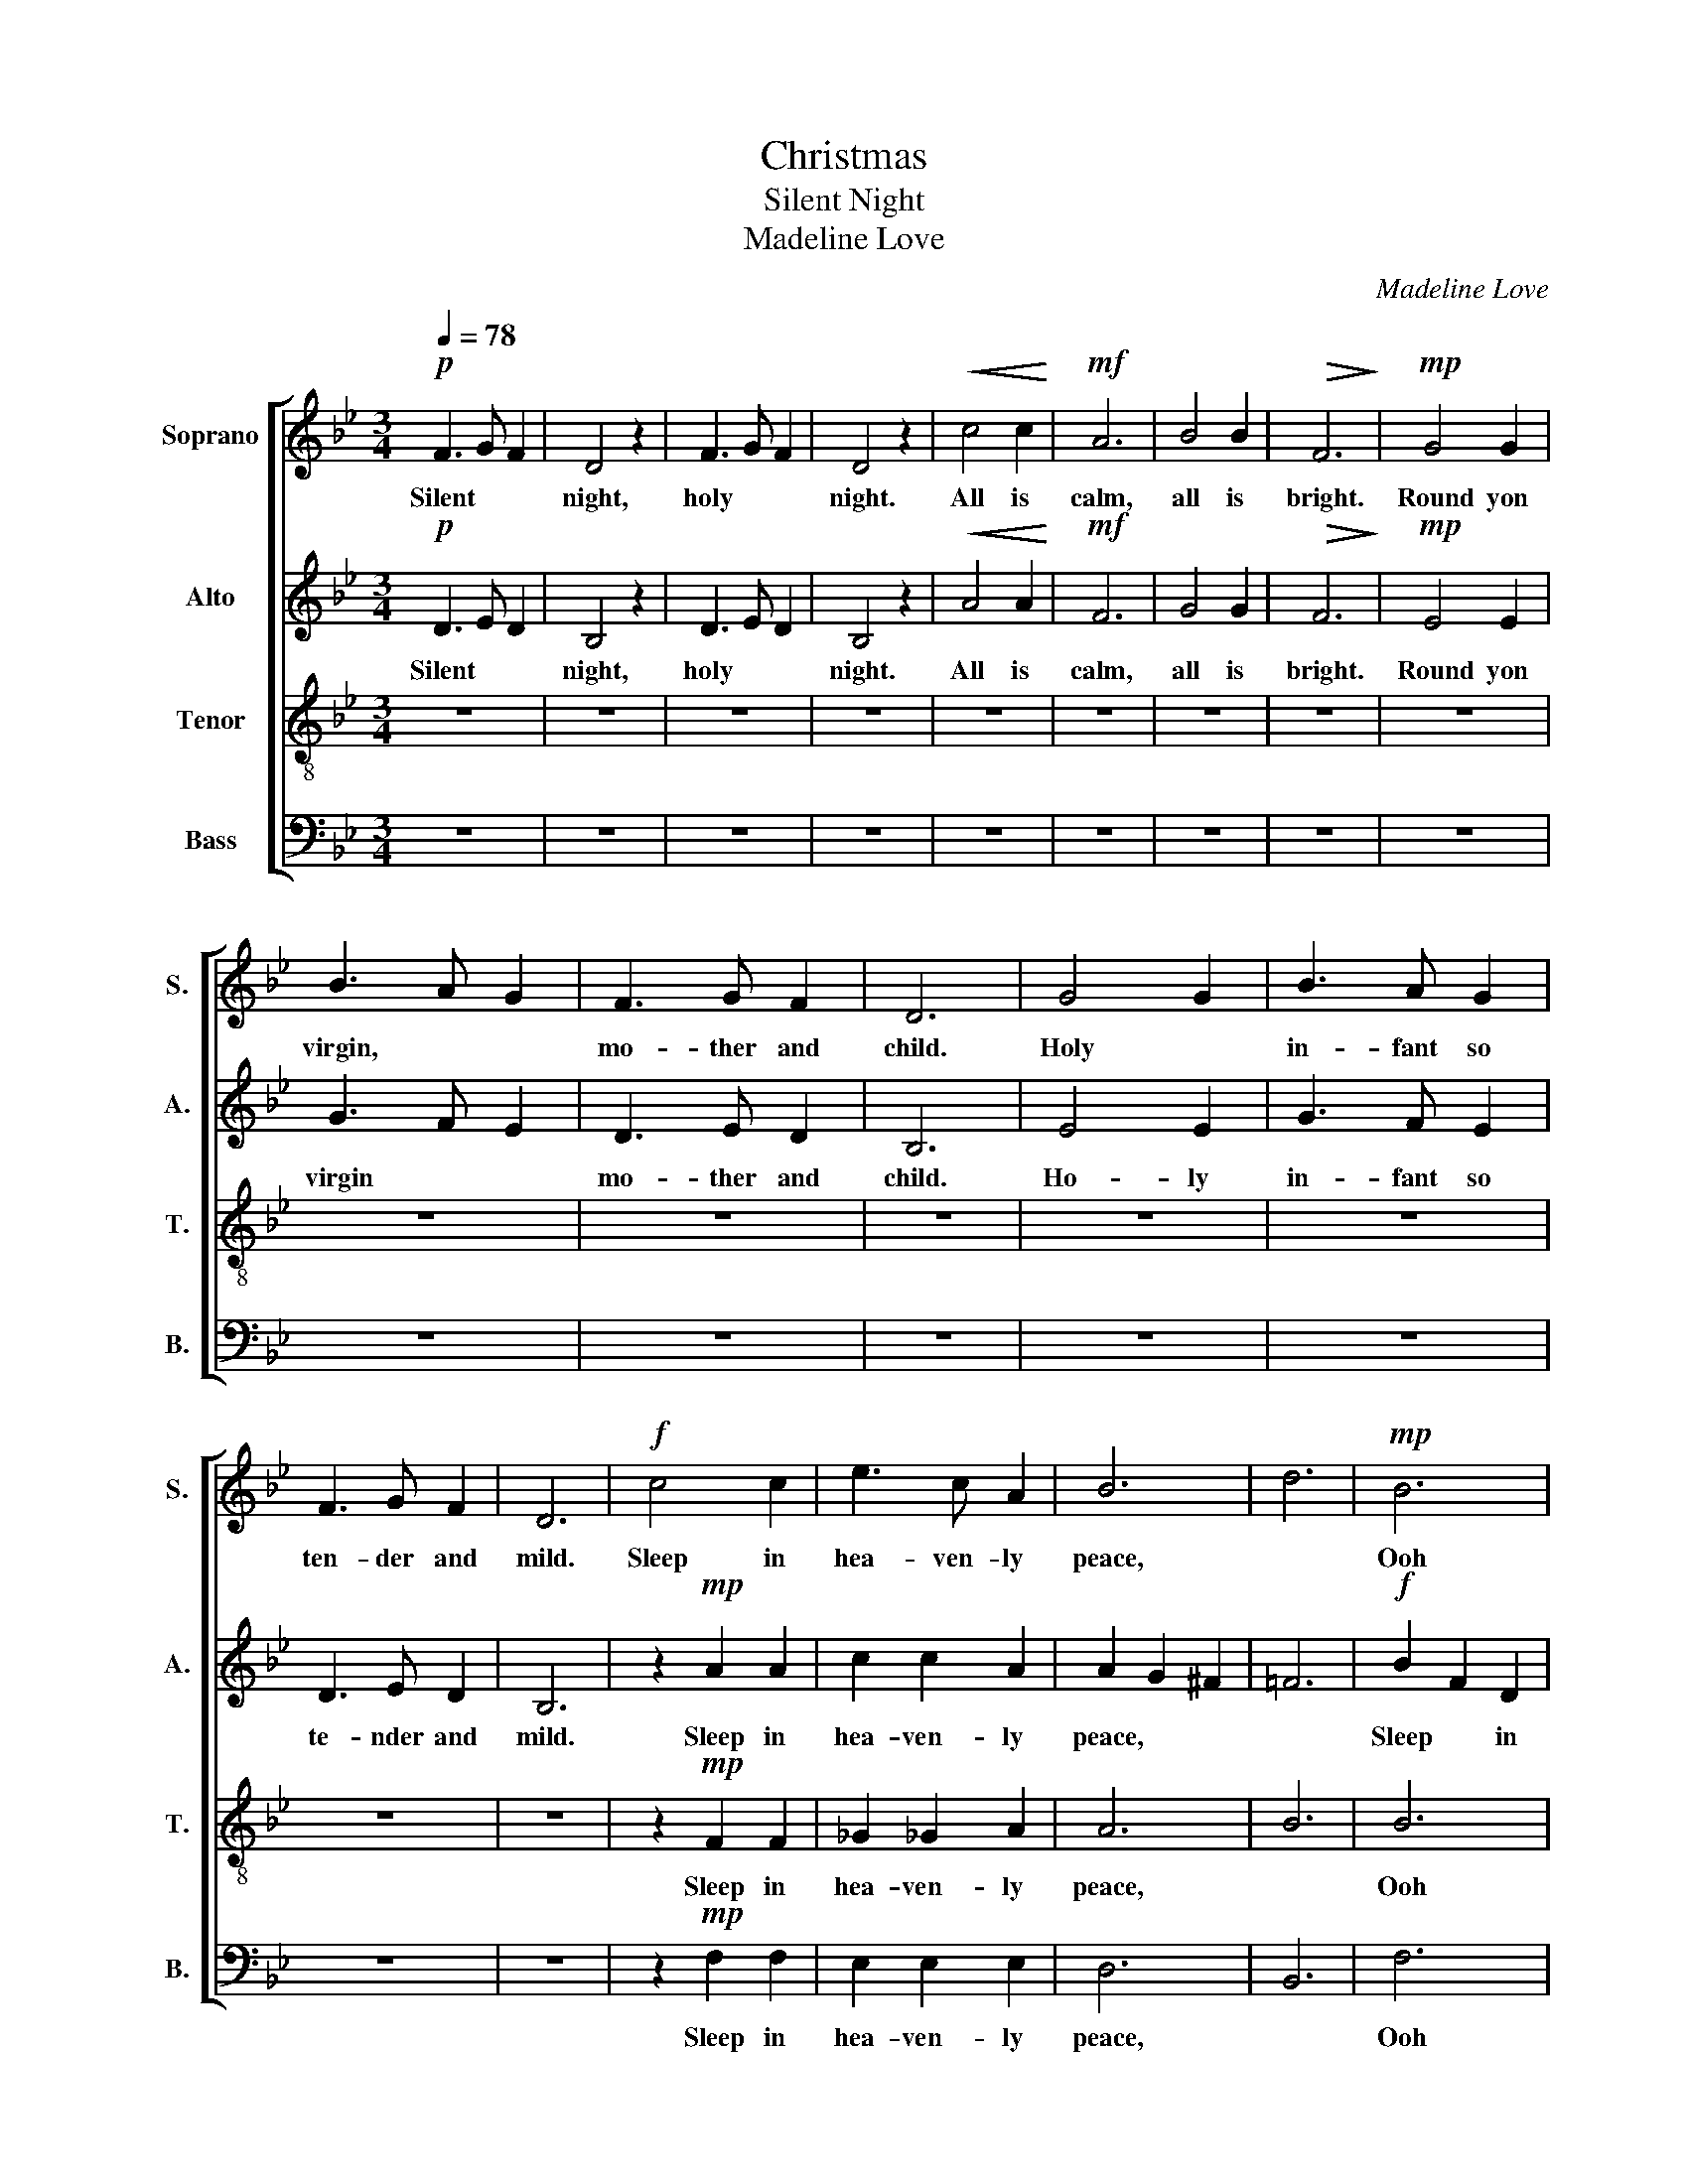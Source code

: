 X:1
T:Christmas
T:Silent Night
T:Madeline Love
C:Madeline Love
%%score [ 1 2 3 4 ]
L:1/8
Q:1/4=78
M:3/4
K:Bb
V:1 treble nm="Soprano" snm="S."
V:2 treble nm="Alto" snm="A."
V:3 treble-8 nm="Tenor" snm="T."
V:4 bass nm="Bass" snm="B."
V:1
!p! F3 G F2 | D4 z2 | F3 G F2 | D4 z2 |!<(! c4 c2!<)! |!mf! A6 | B4 B2 |!>(! F6!>)! |!mp! G4 G2 | %9
w: Silent * *|night,|holy * *|night.|All is|calm,|all is|bright.|Round yon|
w: |||||||||
 B3 A G2 | F3 G F2 | D6 | G4 G2 | B3 A G2 | F3 G F2 | D6 |!f! c4 c2 | e3 c A2 | B6 | d6 |!mp! B6 | %21
w: virgin, * *|mo- ther and|child.|Holy *|in- fant so|ten- der and|mild.|Sleep in|hea- ven- ly|peace,||Ooh|
w: ||||||||||||
 F6 | [AB]6 | [GB]6 |:!mp! F3 G F2 | D4 z2 | [DF]6 | [DF]6 | c4 c2 | A6 | B4 B2 | F6 | G4 G2 | %33
w: |||Silent * *|night,|Ooh||Shepards *|quake,|at the|sight.|Glo- ries|
w: |||Silent * *|night,|||Son of|god,|loves pure|light.|Ra- diant|
 B3 A G2 | F3 G F2 | D6 | G4 G2 | B3 A G2 | F3 G F2 | D6 |!f! c4 c2 | e3 c A2 | B6 | d6 |!p! B6 | %45
w: stre- am from|Hea- ven a-|far.|Hea- venly|hosts * sing|"A- lle lu|ia"|Christ the|sa- vior is|born.||Ooh|
w: bea- ms from|thy ho- ly|face.|With the|da- wn of|re- dee- ming|grace.|Je- sus|lord, at thy|birth.|||
 [FA]6 | [AB]6 | [GB]6 :| B6 |!p! [Bd]6 |] %50
w: Ooh|Ooh||Hm|Hm|
w: |||||
V:2
!p! D3 E D2 | B,4 z2 | D3 E D2 | B,4 z2 |!<(! A4 A2!<)! |!mf! F6 | G4 G2 |!>(! F6!>)! |!mp! E4 E2 | %9
w: Silent * *|night,|holy * *|night.|All is|calm,|all is|bright.|Round yon|
w: |||||||||
 G3 F E2 | D3 E D2 | B,6 | E4 E2 | G3 F E2 | D3 E D2 | B,6 | z2!mp! A2 A2 | c2 c2 A2 | A2 G2 ^F2 | %19
w: virgin * *|mo- ther and|child.|Ho- ly|in- fant so|te- nder and|mild.|Sleep in|hea- ven- ly|peace, * *|
w: ||||||||||
 =F6 |!f! B2 F2 D2 | F3 E C2 | B,6 | B,6 |:!mp! D3 E D2 | B,4 z2 | B,6 | B,6 | [FA]4 [FA]2 | %29
w: |Sleep * in|heavenly * *|peace.||Silent * *|night,|Ooh||Shepards *|
w: |||||||||Son of|
 [CF]6 | [EG]4 [EG]2 | [B,F]6 | E4 E2 | G3 F E2 | D3 E D2 | B,6 | E4 E2 | G3 F E2 | D3 E D2 | B,6 | %40
w: quake,|at the|sight.|Glo- ries|stre- am from|hea- ven a-|far.|Hea- venly|hosts * sing|"A- lle lu|ia"|
w: god,|loves pure|light.|Ra- diant|bea- ms from|thy ho- ly|face.|With the|da- wn of|re- dee- ming|grace.|
 A4 A2 | c3 A A2 |!<(! A2 G2 [^FA]2!<)! | [=FB]6 |!mp! B2 F2 D2 | F3 E C2 | B,6 | B,6 :| %48
w: Christ the|sa- vior is|born. * *||Chri- st the|sa- viour is|born.||
w: Je- sus|lord, at thy|birth. * *||Je- e- sus-|lord at thy|birth.||
!p! D3 E D2 |!p! B,6 |] %50
w: Hm * *|Hm|
w: ||
V:3
 z6 | z6 | z6 | z6 | z6 | z6 | z6 | z6 | z6 | z6 | z6 | z6 | z6 | z6 | z6 | z6 | z2!mp! F2 F2 | %17
w: ||||||||||||||||Sleep in|
w: |||||||||||||||||
 _G2 _G2 A2 | A6 | B6 | B6 | A6 | A6 | B6 |:!mp! F6- | F6 | F3 G F2 | D6 | F4 A2 | c6 | e2 d2 c2 | %31
w: hea- ven- ly|peace,||Ooh||||Hm||holy * *|night.|Shepards *|quake,|At * the|
w: |||||||||holy * *|night.|Son of|god,|loves * pure|
 d2 c2 B2 | B4 B2 | B3 A B2 | d3 e d2 | B6 | B4 B2 | B3 A B2 | d3 e d2 | B6 | F4 F2 | _G3 _G A2 | %42
w: sight. * *|Glo- ries|stre- am from|hea- ven a-|far.|Hea- venly|hosts * sing|"A- lle lu|ia"|Christ the|sa- vior is|
w: light. * *|Ra- diant|bea- ms from|thy ho- ly|face.|With the|da- wn of|re- dee- ming|grace.|Je- sus|lord, at thy|
!<(! A6!<)! | B6 |!p! B6 | A6 | A6 | G6 :| B6 | B6 |] %50
w: born.||Ooh|Ooh|Ooh||Hm|Hm|
w: birth.||||||||
V:4
 z6 | z6 | z6 | z6 | z6 | z6 | z6 | z6 | z6 | z6 | z6 | z6 | z6 | z6 | z6 | z6 | z2!mp! F,2 F,2 | %17
w: ||||||||||||||||Sleep in|
w: |||||||||||||||||
 E,2 E,2 E,2 | D,6 | B,,6 | F,6 | F,6 | E,6 | E,6 |:!mp! [B,,D,]6- | [B,,D,]6 | D,3 E, D,2 | B,,6 | %28
w: hea- ven- ly|peace,||Ooh||||Hm||holy * *|night.|
w: |||||||||holy * *|night.|
 F,4 F,2 | C,6 | E,4 E,2 | B,,6 | E,4 E,2 | E,3 F, E,2 | F,3 E, D,2 | B,,6 | E,4 E,2 | E,3 F, E,2 | %38
w: Shepards *|quake,|at the|sight.|Glo- ries|stre- am from|hea- ven a-|far.|Hea- venly|hosts * sing|
w: Son of|god,|loves pure|light.|Ra- diant|bea- ms from|thy ho- ly|face.|With the|da- wn of|
 F,3 E, D,2 | B,,6 | F,4 F,2 | E,3 E, E,2 |!<(! D,6!<)! | B,,6 |!p! F,6 | F,6 | E,6 | E,6 :| B,,6 | %49
w: "A- lle lu|ia"|Christ the|sa- vior is|born.||Ooh|Ooh|Ooh||Hm|
w: re- dee- ming|grace.|Je- sus|lord, at thy|birth.|||||||
 B,,6 |] %50
w: Hm|
w: |

